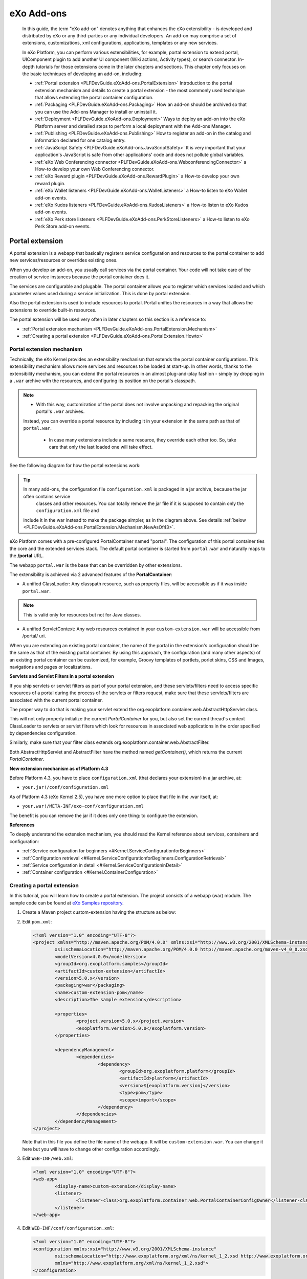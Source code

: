 .. _Dev_eXo_Addons:

############
eXo Add-ons
############

    In this guide, the term "eXo add-on" denotes anything that enhances
    the eXo extensibility - is developed and distributed by eXo or any
    third-parties or any individual developers. An add-on may comprise a
    set of extensions, customizations, xml configurations, applications,
    templates or any new services.

    In eXo Platform, you can perform various extensibilities, for example,
    portal extension to extend portal, UIComponent plugin to add another
    UI component (Wiki actions, Activity types), or search connector.
    In-depth tutorials for those extensions come in the later chapters
    and sections. This chapter only focuses on the basic techniques of
    developing an add-on, including:

    -  :ref:`Portal extension <PLFDevGuide.eXoAdd-ons.PortalExtension>`
       Introduction to the portal extension mechanism and details to
       create a portal extension - the most commonly used technique that
       allows extending the portal container configuration.

    -  :ref:`Packaging <PLFDevGuide.eXoAdd-ons.Packaging>`
       How an add-on should be archived so that you can use the Add-ons
       Manager to install or uninstall it.

    -  :ref:`Deployment <PLFDevGuide.eXoAdd-ons.Deployment>`
       Ways to deploy an add-on into the eXo Platform server and detailed
       steps to perform a local deployment with the Add-ons Manager.

    -  :ref:`Publishing <PLFDevGuide.eXoAdd-ons.Publishing>`
       How to register an add-on in the catalog and information declared
       for one catalog entry.

    -  :ref:`JavaScript Safety <PLFDevGuide.eXoAdd-ons.JavaScriptSafety>`
       It is very important that your application's JavaScript is safe
       from other applications' code and does not pollute global
       variables.
       
    -  :ref:`eXo Web Conferencing connector <PLFDevGuide.eXoAdd-ons.WebconferencingConnector>`
       a How-to develop your own Web Conferencing connector.

    -  :ref:`eXo Reward plugin <PLFDevGuide.eXoAdd-ons.RewardPlugin>`
       a How-to develop your own reward plugin.

    -  :ref:`eXo Wallet listeners <PLFDevGuide.eXoAdd-ons.WalletListeners>`
       a How-to listen to eXo Wallet add-on events.

    -  :ref:`eXo Kudos listeners <PLFDevGuide.eXoAdd-ons.KudosListeners>`
       a How-to listen to eXo Kudos add-on events.

    -  :ref:`eXo Perk store listeners <PLFDevGuide.eXoAdd-ons.PerkStoreListeners>`
       a How-to listen to eXo Perk Store add-on events.

.. _PLFDevGuide.eXoAdd-ons.PortalExtension:

================
Portal extension
================

A portal extension is a webapp that basically registers service
configuration and resources to the portal container to add new
services/resources or overrides existing ones.

When you develop an add-on, you usually call services via the portal
container. Your code will not take care of the creation of service
instances because the portal container does it.

The services are configurable and plugable. The portal container allows
you to register which services loaded and which parameter values used
during a service initialization. This is done by portal extension.

Also the portal extension is used to include resources to portal. Portal
unifies the resources in a way that allows the extensions to override
built-in resources.

The portal extension will be used very often in later chapters so this
section is a reference to:

-  :ref:`Portal extension mechanism <PLFDevGuide.eXoAdd-ons.PortalExtension.Mechanism>`

-  :ref:`Creating a portal extension <PLFDevGuide.eXoAdd-ons.PortalExtension.Howto>`

.. _PLFDevGuide.eXoAdd-ons.PortalExtension.Mechanism:

Portal extension mechanism
~~~~~~~~~~~~~~~~~~~~~~~~~~~~

Technically, the eXo Kernel provides an extensibility mechanism that
extends the portal container configurations. This extensibility
mechanism allows more services and resources to be loaded at start-up.
In other words, thanks to the extensibility mechanism, you can extend
the portal resources in an almost plug-and-play fashion - simply by
dropping in a ``.war`` archive with the resources, and configuring its
position on the portal's classpath.

.. note:: -  With this way, customization of the portal does not involve unpacking and repacking the original portal's ``.war`` archives.
             Instead, you can override a portal resource by including it in your extension in the same path as that of ``portal.war``.

		  -  In case many extensions include a same resource, they override each other too. So, take care that only the last loaded one will take effect.


See the following diagram for how the portal extensions work:

|image0|

.. tip:: In many add-ons, the configuration file ``configuration.xml`` is packaged in a jar archive, because the jar often contains service
		 classes and other resources. You can totally remove the jar file if it is supposed to contain only the ``configuration.xml`` file and
         include it in the war instead to make the package simpler, as in the diagram above. See details :ref:`below <PLFDevGuide.eXoAdd-ons.PortalExtension.Mechanism.NewAsOf43>`.

eXo Platform comes with a pre-configured PortalContainer named "portal". The
configuration of this portal container ties the core and the extended
services stack. The default portal container is started from
``portal.war`` and naturally maps to the **/portal** URL.

The webapp ``portal.war`` is the base that can be overridden by other
extensions.

The extensibility is achieved via 2 advanced features of the
**PortalContainer**:

-  A unified ClassLoader: Any classpath resource, such as property
   files, will be accessible as if it was inside ``portal.war``.

.. note:: This is valid only for resources but not for Java classes.

-  A unified ServletContext: Any web resources contained in your
   ``custom-extension.war`` will be accessible from /portal/ uri.

When you are extending an existing portal container, the name of the
portal in the extension's configuration should be the same as that of
the existing portal container. By using this approach, the configuration
(and many other aspects) of an existing portal container can be
customized, for example, Groovy templates of portlets, porlet skins, CSS
and Images, navigations and pages or localizations.

**Servlets and Servlet Filters in a portal extension**

If you ship servlets or servlet filters as part of your portal
extension, and these servlets/filters need to access specific resources
of a portal during the process of the servlets or filters request, make
sure that these servlets/filters are associated with the current portal
container.

The proper way to do that is making your servlet extend the
org.exoplatform.container.web.AbstractHttpServlet class.

This will not only properly initialize the current *PortalContainer* for
you, but also set the current thread's context ClassLoader to servlets
or servlet filters which look for resources in associated web
applications in the order specified by dependencies configuration.

Similarly, make sure that your filter class extends
org.exoplatform.container.web.AbstractFilter.

Both AbstractHttpServlet and AbstractFilter have the method named
*getContainer()*, which returns the current *PortalContainer*.

.. _PLFDevGuide.eXoAdd-ons.PortalExtension.Mechanism.NewAsOf43:

**New extension mechanism as of Platform 4.3**

Before Platform 4.3, you have to place ``configuration.xml`` (that
declares your extension) in a jar archive, at:

-  ``your.jar!/conf/configuration.xml``

As of Platform 4.3 (eXo Kernel 2.5), you have one more option to place
that file in the .war itself, at:

-  ``your.war!/META-INF/exo-conf/configuration.xml``

The benefit is you can remove the jar if it does only one thing: to
configure the extension.

**References**

To deeply understand the extension mechanism, you should read the Kernel
reference about services, containers and configuration:

-  :ref:`Service configuration for beginners <#Kernel.ServiceConfigurationforBeginners>`

-  :ref:`Configuration retrieval <#Kernel.ServiceConfigurationforBeginners.ConfigurationRetrieval>`

-  :ref:`Service configuration in detail <#Kernel.ServiceConfigurationinDetail>`

-  :ref:`Container configuration <#Kernel.ContainerConfiguration>`

.. _PLFDevGuide.eXoAdd-ons.PortalExtension.Howto:

Creating a portal extension
~~~~~~~~~~~~~~~~~~~~~~~~~~~~

In this tutorial, you will learn how to create a portal extension. The
project consists of a webapp (war) module. The sample code can be found
at `eXo Samples repository <https://github.com/exo-samples/docs-samples/tree/master/custom-extension>`__.

1. Create a Maven project custom-extension having the structure as below:

   |image1|

2. Edit ``pom.xml``:

   .. code:: xml

		<?xml version="1.0" encoding="UTF-8"?>
		<project xmlns="http://maven.apache.org/POM/4.0.0" xmlns:xsi="http://www.w3.org/2001/XMLSchema-instance"
			xsi:schemaLocation="http://maven.apache.org/POM/4.0.0 http://maven.apache.org/maven-v4_0_0.xsd">
			<modelVersion>4.0.0</modelVersion>
			<groupId>org.exoplatform.samples</groupId>
			<artifactId>custom-extension</artifactId>
			<version>5.0.x</version>
			<packaging>war</packaging>
			<name>custom-extension-pom</name>
			<description>The sample extension</description>

			<properties>
				<project.version>5.0.x</project.version>
				<exoplatform.version>5.0.0</exoplatform.version>
			</properties>

			<dependencyManagement>
				<dependencies>
					<dependency>
						<groupId>org.exoplatform.platform</groupId>
						<artifactId>platform</artifactId>
						<version>${exoplatform.version}</version>
						<type>pom</type>
						<scope>import</scope>
					</dependency>
				</dependencies>
			</dependencyManagement>
		</project>
		

   Note that in this file you define the file name of the webapp. It 
   will be ``custom-extension.war``. You can change it here but you will 
   have to change other configuration accordingly.

3. Edit ``WEB-INF/web.xml``:

   .. code:: xml

		<?xml version="1.0" encoding="UTF-8"?>
		<web-app>
			<display-name>custom-extension</display-name>
			<listener>
				<listener-class>org.exoplatform.container.web.PortalContainerConfigOwner</listener-class>
			</listener>
		</web-app>

4. Edit ``WEB-INF/conf/configuration.xml``:

   .. code:: xml

		<?xml version="1.0" encoding="UTF-8"?>
		<configuration xmlns:xsi="http://www.w3.org/2001/XMLSchema-instance" 
			xsi:schemaLocation="http://www.exoplatform.org/xml/ns/kernel_1_2.xsd http://www.exoplatform.org/xml/ns/kernel_1_2.xsd"
			xmlns="http://www.exoplatform.org/xml/ns/kernel_1_2.xsd">
		</configuration>

This file is supposed to be a service configuration file, but you do not
configure anything so far. In the :ref:`examples <PLFDevGuide.eXoAdd-ons.PortalExtension.Examples>` 
that follow and in some later tutorials of the Developer guide, you will
write more configuration when necessary.

5. Edit ``META-INF/exo-conf/configuration.xml``:

   .. code:: xml

		<?xml version="1.0" encoding="UTF-8"?>
		<configuration xmlns:xsi="http://www.w3.org/2001/XMLSchema-instance" xsi:schemaLocation="http://www.exoplatform.org/xml/ns/kernel_1_2.xsd http://www.exoplatform.org/xml/ns/kernel_1_2.xsd"
		  xmlns="http://www.exoplatform.org/xml/ns/kernel_1_2.xsd">

		  <external-component-plugins>
			<target-component>org.exoplatform.container.definition.PortalContainerConfig</target-component>
			<component-plugin>
			  <name>Change PortalContainer Definitions</name>
			  <set-method>registerChangePlugin</set-method>
			  <type>org.exoplatform.container.definition.PortalContainerDefinitionChangePlugin</type>
			  <priority>101</priority>
			  <init-params>
				<value-param>
				  <name>apply.default</name>
				  <value>true</value>
				</value-param>
				<object-param>
				  <name>change</name>
				  <object type="org.exoplatform.container.definition.PortalContainerDefinitionChange$AddDependencies">
					<field name="dependencies">
					  <collection type="java.util.ArrayList">
						<value>
						  <string>custom-extension</string>
						</value>
					  </collection>
					</field>
				  </object>
				</object-param>     
			  </init-params>
			</component-plugin>
		  </external-component-plugins>

		</configuration>

   -  ``priority``: Should be set to a value upper than 100 to override 
      the extension platform-extension.war.

   -  ``dependencies``: a collection of portal extensions. Here it is 
      only custom-extension.

   -  ``custom-extension``: it is thee file name of the .war and the
      **display-name** you configure in ``web.xml`` should match each
      other.

6. Build the project with ``mvn clean install`` command. You will have a
   war named ``custom-extension.war``\ in */target/* folder.

.. _DeployExtension:

Deployment
-----------

To deploy this simple portal extension in case you do not use Add-ons
Manager:

**For Tomcat:**

1. Copy ``custom-extension.war`` to the ``$PLATFORM_TOMCAT_HOME/webapps/``
   directory.

2. Restart the server.

.. _Jboss-deployment:

**For JBoss:**

1. Add new ``WEB-INF/jboss-deployment-structure.xml`` file to 
   ``custom-extension.war`` with the following content:

   .. code:: xml

		<jboss-deployment-structure xmlns="urn:jboss:deployment-structure:1.2">
			<deployment>
				<dependencies>
					<module name="deployment.platform.ear" export="true"/>
				</dependencies>
			</deployment>
		</jboss-deployment-structure>

2. Add ``custom-extension.war`` to
   ``$PLATFORM_JBOSS_HOME/standalone/deployments/`` platform.ear 
   directory.

3. Restart the server.

.. _AddonsManagerCompliance:

Add-ons Manager compliance
---------------------------

In case you want to make your portal extension a standard add-on so that
users can install it using eXo Add-ons Manager, the packaging will be
different. The section :ref:`Packaging <PLFDevGuide.eXoAdd-ons.Packaging>`
shows you how.

The Add-ons Manager deploys the extension in the same way for Tomcat.
For JBoss, it uses another method to deploy the .war. Here are the
details:

-  The file ``jboss-deployment-structure.xml`` is not required.

-  The .war is deployed into
   ``$PLATFORM_JBOSS_HOME/standalone/deployments/platform.ear``.

-  The Add-ons Manager will edit the
   ``$PLATFORM_JBOSS_HOME/standalone/deployments/platform.ear/META-INF/application.xml``
   to add a module as follows:

   .. code:: xml

       <application>
           ...
           <!-- Your custom-extension should be added before starter module. -->
           <module>
               <web>
                   <web-uri>custom-extension.war</web-uri>
                   <context-root>custom-extension</context-root>
               </web>
           </module>
           ...
           <module>
               <web>
                   <web-uri>exo.portal.starter.war.war</web-uri>
                   <context-root>starter</context-root>
               </web>
           </module>
       </application>

.. _PLFDevGuide.eXoAdd-ons.PortalExtension.Examples:

Portal extension by examples
~~~~~~~~~~~~~~~~~~~~~~~~~~~~~~

**Registering your service to portal container**

A service (also called component) can be any Java class. At minimum you
write an empty interface, and an implementation with a constructor.

.. code:: java

    public interface MyService {
      ...
    }

.. code:: java

    public class MyServiceImpl implements MyService {
      ...
      public MyServiceImpl() throws Exception {
        ...
      }
    }

In your ``custom-extension.war!/WEB-INF/conf/portal/configuration.xml``:

.. code:: xml

    <configuration>
        <component>
            <key>acme.com.services.MyService</key>
            <type>acme.com.services.MyServiceImpl</type>
        </component>
    </configuration>

Then to access the service:

.. code:: java

    MyService service = (MyService) PortalContainer.getInstance().getComponentInstanceOfType(MyService.class)

You should learn more about service, initial parameter and plugin and
all about service configuration in :ref:`Service configuration for beginners <#Kernel.ServiceConfigurationforBeginners>` 
and :ref:`Service configuration in details <#Kernel.ServiceConfigurationinDetail>`.

**Adding a supported language**

The service org.exoplatform.services.resources.LocaleConfigService is
responsible for adding supported languages. The service is configured to
read a list of locales from a file:

.. code:: xml

    <component>
        <key>org.exoplatform.services.resources.LocaleConfigService</key>
        <type>org.exoplatform.services.resources.impl.LocaleConfigServiceImpl</type>
        <init-params>
            <value-param>
                <name>locale.config.file</name>
                <value>war:/conf/common/locales-config.xml</value>
            </value-param>
        </init-params>
    </component>

So by default it is ``portal.war!/conf/common/locales-config.xml``.

To add a locale you want, include a modified copy of this file in your
extension: ``custom-extension.war!/conf/common/locales-config.xml``.

Of course the language support involves translating lots of resources.
For now you just add a locale like *ve (for Venda)*, so a user can
choose it in the list of language options, but no resource would be
found for Venda, then the default language will be used.

.. code:: xml

    <locales-config>
        ...
        <locale-config>
            <locale>ve</locale>
            <output-encoding>UTF-8</output-encoding>
            <input-encoding>UTF-8</input-encoding>
            <description>Venda</description>
        </locale-config>
        ...
    </locales-config>

**Overriding the Login page**

The LoginServlet dispatches the login request to ``login.jsp``:

.. code:: java

    getServletContext().getRequestDispatcher("/login/jsp/login.jsp").include(req, resp);

This login page is firstly defined in portal webapp but then is
overridden by platform-extension. In other words, you can find the login
page at:

-  ``portal.war!/login/jsp/login.jsp``

   |image2|

-  ``platform-extension.war!/login/jsp/login.jsp``

   |image3|

You can override it once again in your portal extension, for example
``custom-extension.war!/login/jsp/login.jsp``.

**Overriding shared layout**

The shared layout is applied for all pages of a portal. You can override
this resource by including it in your extension
``custom-extension.war!/WEB-INF/conf/portal/portal/sharedlayout.xml``.

Some of customizations you can do with shared layout:

-  Remove a built-in portlet from the top navigation bar (for example,
   the "Help" link).

-  Adding your portlet here so that all your pages will have that
   portlet.

See :ref:`Customizing a shared layout <#PLFDevGuide.Site.LookAndFeel.CustomizingSiteSkin.Sharedlayout>`
for more instructions.

.. _PLFDevGuide.eXoAdd-ons.Packaging:

=========
Packaging
=========

The Add-ons Manager defines a standard approach of packaging,
installing/uninstalling and updating add-ons. To comply with it, you
need to compress JARs, WARs and other files into a zip archive:

::

    foo-addon-X.Y.Z.zip/
    |__ foo-addon.jar
    |__ somelib.jar
    |__ foo-portlets.war
    |__ foo-extension.war
    |__ foo
        |__ foo.conf
    |__ README

When installing an add-on, the Add-ons Manager copies files from the
add-on archive into PRODUCT, as follows:

-  JARs: ``$PLATFORM_TOMCAT_HOME/lib/`` (Tomcat), or
   ``$PLATFORM_JBOSS_HOME/standalone/deployments/platform.ear/lib/``
   (JBoss).

-  WARs: ``$PLATFORM_TOMCAT_HOME/webapps/`` (Tomcat), or
   ``$PLATFORM_JBOSS/HOME/standalone/deployments/platform.ear/``
   (JBoss).

-  Other files and folders located at the root of the zip archive will
   be copied to the home directory of the PRODUCT server.

-  An ASCII file named ``README`` may be placed at the root of the
   archive. This file is never installed. Instead, it is displayed in
   the console after a successful installation.

**Packaging sample**

You can use `Maven assembly plugin <http://maven.apache.org/plugins/maven-assembly-plugin/>`__
to package your add-on project.

See the sample at `eXo Samples Repository <https://github.com/exo-samples/docs-samples/tree/4.3.x/addon-packaging-template>`__.
Notice two files:

In ``packaging/pom.xml``:

.. code:: xml

    <build>
        <finalName>${project.artifactId}-${project.version}</finalName>
        <plugins>
            <plugin>
                <groupId>org.apache.maven.plugins</groupId>
                <artifactId>maven-assembly-plugin</artifactId>
                <executions>
                    <execution>
                        <id>package-extension</id>
                        <phase>package</phase>
                        <goals>
                            <goal>single</goal>
                        </goals>
                        <configuration>
                            <finalName>${project.artifactId}-${project.version}</finalName>
                            <appendAssemblyId>false</appendAssemblyId>
                            <descriptors>
                                <descriptor>src/main/assemblies/packaging.xml</descriptor>
                            </descriptors>
                        </configuration>
                    </execution>
                </executions>
            </plugin>
        </plugins>
    </build>

In ``packaging/src/main/assemblies/packaging.xml``:

.. code:: xml

    <assembly xmlns="http://maven.apache.org/plugins/maven-assembly-plugin/assembly/1.1.2" 
        xmlns:xsi="http://www.w3.org/2001/XMLSchema-instance"
        xsi:schemaLocation="http://maven.apache.org/plugins/maven-assembly-plugin/assembly/1.1.2 http://maven.apache.org/xsd/assembly-1.1.2.xsd">
        <id>addon-packaging-template</id>
        <formats>
            <format>zip</format>
        </formats>
        <includeBaseDirectory>false</includeBaseDirectory>
        <dependencySets>
            <dependencySet>
                <useProjectArtifact>false</useProjectArtifact>
                <outputDirectory>/</outputDirectory>
                <outputFileNameMapping>${artifact.artifactId}${dashClassifier?}.${artifact.extension}</outputFileNameMapping>
                <includes>
                    <include>org.exoplatform.samples:addon-template-webapp</include>
                    <include>org.exoplatform.samples:addon-template-lib</include>
                </includes>
            </dependencySet>
        </dependencySets>
    </assembly>


.. _PLFDevGuide.eXoAdd-ons.Deployment:

==========
Deployment
==========

There are 2 ways to deploy an add-on:

-  Manually install WARs and JARs and other files into the ``webapps``,
   ``lib`` folders and the corresponding directories of eXo Platform.

-  Use the Add-ons Manager - the standard way to install, uninstall, and
   update add-ons in eXo Platform. In this way, you will avoid the manual
   registration that might cause errors. The Add-on Manager allows you
   to simplify your add-ons management in both Tomcat and JBoss EAP by
   copying all JARs and WARs in one step and uninstalling them without
   searching in the ``lib`` directory (more than 400 jars) and in the
   ``webapps`` directory (more than 50 wars).

When using the Add-ons Manager,you can:

-  Deploy an add-on from the eXo Add-ons repository, as detailed in
   :ref:`Administrator Guide - Installing/Uninstalling add-ons <AddonsManagement.InstallingUninstalling>`.
   However, to follow in this way, the add-on should be first registered
   and validated by eXo administrators.

-  Deploying a local add-on, as below.

**Deploying a local add-on**

Let's say you want to deploy your add-on archived as
**my-addon-1.0.x-SNAPSHOT.zip**, do as follows:

1. Create a local catalog named ``local.json`` under ``$PLATFORM_HOME/addons/`` 
   with the minimal content. This local catalog will be merged with the 
   central one at runtime. 

   .. code:: xml

		[
		 {
		   "id": "exo-my-addon",
		   "version": "1.0.x-SNAPSHOT",
		   "name": "My Add-on",
		   "description": "Example of my add-on",
		   "downloadUrl": "file://D:/java/exo-working/PLATFORM_versions/my-addon-1.0.x-SNAPSHOT.zip",
		   "vendor": "eXo platform",
		   "license": "LGPLv3",
		   "supportedDistributions": ["community","enterprise"],
		   "supportedApplicationServers": ["tomcat","jboss"]
		 }
		]

2. Install your own add-on with the script:

   ::

		addon(.bat) --install exo-my-addon:1.0.x-SNAPSHOT

   |image4|

Now you will see your own add-on zip file in
``$PLATFORM_HOME/addons/archives``.


.. _PLFDevGuide.eXoAdd-ons.Publishing:

==========
Publishing
==========

**Registering an add-on in the centralized catalog**

If you wish to share your add-on publicly, simply click
`here <http://community.exoplatform.com/portal/intranet/create-addon>`__
to tell eXo team about your add-on (you must sign in to access the
page). The team will review it and possibly add it into `our eXo
centralized catalog <http://www.exoplatform.com/addons/catalog>`__, so
that it can be accessed by any eXo instance.

|image5|

**Using your customized catalog**

The Add-ons Manager relies on catalogs containing metadata of the
add-ons. By default, a remote catalog is downloaded from
http://www.exoplatform.com/addons/catalog. You can use your own catalog
by adding the ``--catalog=$URL`` option (where $URL is the alternative
location for the catalog) to the addon commands.

The remote catalog is cached locally and each catalog URL has a separate
cache. When you create a local catalog
(``$PLATFORM_HOME/addons/local.json``) that defines the catalog entries
for your own add-ons, it will be merged with the remote catalog at
runtime. If you add the ``--offline`` option when installing the add-on,
only the local and cached remote catalogs (if any) are used.

.. note:: -  If a version of an add-on is duplicated between the remote and local catalogs, the remote one is used.

		  -  If there are some duplicated versions in the same catalog, the first one is used.


To write your own (local or remote) catalog, you can learn the default
catalog (linked above) that is a
`JSON <http://www.w3schools.com/json/json_syntax.asp>`__ file.

Each catalog entry is a version of an add-on. Here is an entry sample:

.. code:: xml

    {
        "id": "exo-video-calls",
        "version": "1.1.0",
        "unstable": false,
        "name": "eXo Video Calls",
        "description": "Add video call capabilities to your eXo Platform intranet",
        "releaseDate": "2015-05-13T22:00:00.000Z",
        "sourceUrl": "https://github.com/exo-addons/weemo-extension",
        "downloadUrl": "http://storage.exoplatform.org/public/Addons/exo-video-calls/weemo-extension-pkg-1.1.0.zip",
        "vendor": "eXo",
        "license": "LGPLv3",
        "licenseUrl": "https://www.gnu.org/licenses/lgpl-3.0.txt",
        "mustAcceptLicense": false,
        "supportedDistributions": "community,enterprise",
        "supportedApplicationServers": "tomcat,jboss",
        "compatibility": "[4.2.0,)"
    },

The following table explains the json keys (\* means mandatory):

+---------------------------+------------------------------------------------+
| ``id`` (\*)               | Id and version is used to identify an add-on   |
|                           | (use id:version pattern in commands).          |
|                           | Duplicated entries are treated as said above.  |
+---------------------------+------------------------------------------------+
| ``version`` (\*)          | Version string of the add-on.                  |
+---------------------------+------------------------------------------------+
| ``unstable``              | This is "false" by default. Set it to "true"   |
|                           | to warn of an unstable version (unstable       |
|                           | versions are not listed unless ``--unstable``  |
|                           | is used).                                      |
+---------------------------+------------------------------------------------+
| ``name`` (\*)             | The display name of the add-on.                |
+---------------------------+------------------------------------------------+
| ``description``           | The brief description of the add-on.           |
+---------------------------+------------------------------------------------+
| ``releaseDate``           | The release date of the add-on (Date format:   |
|                           | YYYY-MM-DD).                                   |
+---------------------------+------------------------------------------------+
| ``sourceUrl``             | The URL where to find the source of the        |
|                           | add-on.                                        |
+---------------------------+------------------------------------------------+
| ``downloadUrl`` (\*)      | Where to download the package. Use *http://*   |
|                           | for a remote add-on or *file://* for a local   |
|                           | add-on.                                        |
+---------------------------+------------------------------------------------+
| ``vendor`` (\*)           | The vendor name of the add-on (for example,    |
|                           | PRODUCT).                                      |
+---------------------------+------------------------------------------------+
| ``license`` (\*)          | The license of the add-on (for example,        |
|                           | LGPLv3).                                       |
+---------------------------+------------------------------------------------+
| ``licenseUrl``            | The URL containing an ASCII version of the     |
|                           | license to be displayed by the CLI.            |
+---------------------------+------------------------------------------------+
| ``mustAcceptLicense``     | "True" means it requires the user to           |
|                           | explicitly accept the license terms before     |
|                           | installation. This is set to "false" by        |
|                           | default.                                       |
+---------------------------+------------------------------------------------+
| ``supportedDistributions` | The eXo Platform distributions that support    |
| `                         | the add-on (for example, Community, Enterprise |
| (\*)                      | - should be lowercase, comma-separated).       |
+---------------------------+------------------------------------------------+
| ``supportedApplicationSer | The application servers that support the       |
| vers``                    | add-on (for example, Tomcat, JBoss - should be |
| (\*)                      | lowercase, comma-separated).                   |
+---------------------------+------------------------------------------------+
| ``compatibility``         | The version range (in Maven version range      |
|                           | format) that the add-on is compatible. No      |
|                           | compatibility check is performed if this is    |
|                           | absent.                                        |
+---------------------------+------------------------------------------------+
| ``screenshotUrl``         | The HTTP URL pointing to a screenshot of the   |
|                           | add-on.                                        |
+---------------------------+------------------------------------------------+
| ``thumbnailUrl``          | The HTTP URL pointing to a thumbnail of the    |
|                           | add-on.                                        |
+---------------------------+------------------------------------------------+
| ``documentationUrl``      | The HTTP URL pointing to a documentation of    |
|                           | the add-on.                                    |
+---------------------------+------------------------------------------------+
| ``author``                | The author of the add-on.                      |
+---------------------------+------------------------------------------------+
| ``authorEmail``           | The email address of the author.               |
+---------------------------+------------------------------------------------+


.. _PLFDevGuide.eXoAdd-ons.JavaScriptSafety:

=================
JavaScript Safety
=================

As your application - typically a portlet - is deployed in pages that
contain other applications, it is very important that your JavaScript
code is safe from other code, and vice versa, does not harm global
variables.

Here are some tips to write your JavaScript code safely:

-  Follow GMD module patterns as much as possible.

-  Avoid to write inline scripts if possible. Avoid to include libraries
   externally (in script tag) if possible.

-  When using JQuery, use the built-in shared module "jquery" if
   possible. Use GMD adapter configuration if you need other JQuery
   versions and extensions.

It is strongly recommended you follow these tutorials:

-  :ref:`Adding JavaScript to a portlet <#PLFDevGuide.DevelopingApplications.DevelopingPortlet.JavaScript>`
   - a quick tutorial with code sample.

-  :ref:`Developing JavaScript <#PLFDevGuide.JavaScript>` - the complete
   guideline to module pattern and GMD.

.. _PLFDevGuide.eXoAdd-ons.WebconferencingConnector:

==============================
eXo Web Conferencing connector
==============================

eXo Web Conferencing add-on enables you to plug-in and manage any Web
Conferencing solution in eXo Platform. You can use eXo Web Conferencing core
to develop your own connector which will implement the call provider you
need to embed in eXo Platform.

In this section, we will introduce the architecture of eXo Web
Conferencing add-on and how to develop a custom connector allowing you
to embed a call provider in eXo Platform.

.. _WebConfConnectorArchitecture:

Architecture
~~~~~~~~~~~~~

The following diagram shows the different parts involved to perform a
Web Conferencing call.

|image6|

**eXo Web Conferencing core**

The eXo Web Conferencing core component is responsible for:

-  Declaring the provider connector.

-  Adding call buttons in eXo Platform different pages.

-  Exchanging call data and notifying call parties about the status.

-  Saving the call state and linking between group calls.

-  Administrating eXo Web Conferencing: enable/disable a provider,
   managing the settings via the UI.

The provider connector component is responsible for:

-  Building a call button UI.

-  Running a call from the UI interface.

-  Establishing the connection flow in a call and updating the call
   state.

-  Handling incoming calls.

-  Administrating settings via UI.

.. _HowToDevelopConnector:

Develop your own call connector
~~~~~~~~~~~~~~~~~~~~~~~~~~~~~~~~

eXo Web Conferencing add-on is a portal extension installed by default
in eXo Platform. A call connector is also a portal extension which uses
the eXo Web Conferencing core.

The connector should provide an implementation of its call button which
is added by the Web Conferencing core in users profiles, spaces and chat
rooms.

The connector implementation consists of a server code and a client
application with user interface to run calls.

To implement your own connector follow this procedure:

1. **Create the connector project** respecting the developement 
   environment described :ref:`here <PLFDevGuide.GettingStarted.SettingDevelopmentEnvironment>`.

   We recommend you to clone our `template project <https://github.com/exo-addons/web-conferencing/tree/develop/template>`__
   as it contains maven modules with eXo Web Conferencing dependencies 
   and packaging. You should make your customizations on it: rename 
   package, classes and variables and if needed include third-party 
   libraries that your connector may use.

2. **Implement Java Service Provider Interface (SPI)**: It is the java
   class of your call provider which should extend the ``CallProvider``
   class.

   Here is a java code snippet which represents the skeleton of the Java
   SPI class:

   .. code:: java

		 package org.exoplatform.webconferencing.myconnector;

		/**
		 * My Connector provider implementation.
		 */
		public class MyConnectorProvider extends CallProvider {
		  
		  /**
		   * Instantiates a new My Call provider.
		   *
		   * @param params the params (from configuration.xml)
		   * @throws ConfigurationException the configuration exception
		   */
		  public MyConnectorProvider(InitParams params) throws ConfigurationException {
			super(params);
		  }

		  /**
		   * {@inheritDoc}
		   */
		  @Override
		  public String getType() {
			return TYPE;
		  }

		  /**
		   * {@inheritDoc}
		   */
		  @Override
		  public String[] getSupportedTypes() {
			return new String[] { getType() };
		  }

		  /**
		   * {@inheritDoc}
		   */
		  @Override
		  public String getTitle() {
			return TITLE;
		  }
		}  
        

3. :ref:`Create a portlet <#PLFDevGuide.DevelopingApplications.DevelopingPortlet>` 
   which will be responsible of loading and intializing your call 
   provider in the eXo Platform UI.

   .. code:: java

		  public class MyConnectorPortlet extends GenericPortlet {
			/**
			 * {@inheritDoc}
			 */
			@Override
			public void init() throws PortletException {
			  // Get eXo container and Web Conferencing service once per portlet initialization
			  ExoContainer container = ExoContainerContext.getCurrentContainer();
			  this.webConferencing = container.getComponentInstanceOfType(WebConferencingService.class);
			  try {
				this.provider = (MyConnectorProvider) webConferencing.getProvider(MyConnectorProvider.TYPE);
			  } catch (ClassCastException e) {
				LOG.error("Provider " + MyConnectorProvider.TYPE + " isn't an instance of " + MyConnectorProvider.class.getName(), e);
			  }
			}

			/**
			 * {@inheritDoc}
			 */
			@Override
			protected void doView(final RenderRequest request, final RenderResponse response) throws PortletException, IOException {
			  if (this.provider != null) {
				try {
				  JavascriptManager js = ((WebuiRequestContext) WebuiRequestContext.getCurrentInstance()).getJavascriptManager();
				  // first load Web Conferencing itself,
				  js.require("SHARED/webConferencing", "webConferencing")
					// load our connector module to myProvider variable
					.require("SHARED/webConferencing_myconnector", "myProvider")
					// check if the variable contains an object to ensure the provider was loaded successfully
					.addScripts("if (myProvider) { "
						// then add an instance of the provider to the Web Conferencing client
						+ "webConferencing.addProvider(myProvider); "
						// and force Web Conferencing client update (to update call buttons and related stuff)
						+ "webConferencing.update(); " + "}");
				} catch (Exception e) {
				  LOG.error("Error processing My Connector calls portlet for user " + request.getRemoteUser(), e);
				}
			  }
			}
		  }  
        

4. Configure your connector extension, your provider plugin and your
   portlet in ``META-INF/exo-conf/configuration.xml`` file.

**Extension connector configuration:**

.. code:: xml

     <external-component-plugins>
        <target-component>org.exoplatform.container.definition.PortalContainerConfig</target-component>
        <component-plugin>
          <name>Change PortalContainer Definitions</name>
          <set-method>registerChangePlugin</set-method>
          <type>org.exoplatform.container.definition.PortalContainerDefinitionChangePlugin</type>
          <init-params>
            <value-param>
              <name>apply.default</name>
              <value>true</value>
            </value-param>
            <object-param>
              <name>change</name>
              <object type="org.exoplatform.container.definition.PortalContainerDefinitionChange$AddDependenciesAfter">
                <field name="dependencies">
                  <collection type="java.util.ArrayList">
                    <value>
                      <string>myconnector</string>
                    </value>
                  </collection>
                </field>
                <field name="target">
                  <string>webconferencing</string>
                </field>
              </object>
            </object-param>
          </init-params>
        </component-plugin>
      </external-component-plugins>  
        

**Provider configuration:**

.. code:: xml

     <!-- Portal extension configuration for YOUR PROVIDER NAME -->
      <external-component-plugins>
        <target-component>org.exoplatform.webconferencing.WebConferencingService</target-component>
        <component-plugin>
          <name>add.callprovider</name>
          <set-method>addPlugin</set-method>
          <type>org.exoplatform.webconferencing.myconnector.MyConnectorProvider</type>
          <description>Call provider description here.</description>
          <init-params>
            <properties-param>
              <name>provider-configuration</name>
              <property name="my-apiKey" value="${webconferencing.myconnector.apiKey:myApiKey}" />
              <property name="my-clientId" value="${webconferencing.myconnector.clientId:myClientId}" />
              <property name="active" value="${webconferencing.myconnector.active:true}" />
            </properties-param>
          </init-params>
        </component-plugin>
      </external-component-plugins>  
        

The above configuration is also configurable through
:ref:`exo.properties <Configuration.ConfigurationOverview>` file as the 
following:

::

     ######### My Connector ###########
    webconferencing.myconnector.apiKey=myApiKey
    webconferencing.myconnector.clientId=myClientId
    webconferencing.myconnector.serviceUrl=https://mycall.acme.com/myconnector

        

**Provider portlet configuration:**

.. code:: xml

     <!-- Add My Connector portlet to portal pages with a toolbar -->
      <external-component-plugins>
        <target-component>org.exoplatform.commons.addons.AddOnService</target-component>
        <component-plugin>
          <name>addPlugin</name>
          <set-method>addPlugin</set-method>
          <type>org.exoplatform.commons.addons.AddOnPluginImpl</type>
          <description>add application Config</description>
          <init-params>
            <value-param>
              <name>priority</name>
              <value>10</value>
            </value-param>
            <value-param>
              <name>containerName</name>
              <value>middle-topNavigation-container</value>
            </value-param>
            <object-param>
              <name>MyConnectorPortlet</name>
              <description>My Connector portlet</description>
              <object type="org.exoplatform.portal.config.serialize.PortletApplication">
                <field name="state">
                  <object type="org.exoplatform.portal.config.model.TransientApplicationState">
                    <field name="contentId">
                      <string>myconnector/MyConnectorPortlet</string>
                    </field>
                  </object>
                </field>
              </object>
            </object-param>
          </init-params>
        </component-plugin>
      </external-component-plugins>  
      


.. _PLFDevGuide.eXoAdd-ons.RewardPlugin:

==============================
eXo Reward plugin
==============================

eXo Rewards package is a set of addons used to reward employees of an enterprise of their professional effort.
The list of addons included are:

* `eXo Wallet <https://github.com/exoplatform/wallet>`__

* `eXo Kudos <https://github.com/exoplatform/kudos>`__

* `eXo Perk Store <https://github.com/exoplatform/perk-store>`__

You can build custom rewarding programs thanks to the extensibility provided by `eXo Reward Plugin`. Bult-in plugins are:

* `Kudos reward plugin <https://github.com/exoplatform/wallet/blob/develop/wallet-reward-services/src/main/java/org/exoplatform/addon/wallet/reward/plugin/KudosRewardPlugin.java>`__ : allows to reward users with tokens when they receive Kudos

* `Gamification reward plugin <https://github.com/exoplatform/wallet/blob/develop/wallet-reward-services/src/main/java/org/exoplatform/addon/wallet/reward/plugin/GamificationRewardPlugin.java>`__ : allows to reward users based on the number of points they earn from the gamification engine

A reward plugin computes amounts of so-called ``points`` earned by each user over a period of time.

.. note:: The term ``point`` here is abstract and can represent anything meaningful for the rewarding program.
          Giving existing examples :
            - In gamification, point is a gamification point
            - In Kudos, point is a kudos
          You can, for example, add a custom reward program ``training`` where ``point`` is the average score obtained in exams.

When the Rewards package administrator will pay rewards to users for a period of time (each month for example),
the rewards plugins will be used to retrieve earned points for each user having a wallet.
The earned points will be converted into an amount of tokens to send to each user.

For example, the `Kudos reward plugin` is used to return the number of Kudos received by a user during a selected period of time.
Administrators can configure the token value for each earned Kudos (or a total budget), so the rewarding engine can compute individual amount of tokens for each user.

Developing a custom Reward plugin requires:

* to write a java Class that extends `RewardPlugin <https://github.com/exoplatform/wallet/blob/develop/wallet-api/src/main/java/org/exoplatform/addon/wallet/reward/api/RewardPlugin.java>`__

   .. code:: java
      package org.example;
   
      public class CustomRewardPlugin extends RewardPlugin {
        /**
         * Retrieves earned points for identities in a selected period of time
         * 
         * @param identityIds identity ids of wallets to consider in computation
         * @param startDateInSeconds start timestamp in seconds of reward period
         * @param endDateInSeconds end timestamp in seconds of reward period
         * @return a {@link Map} of identity ID with the sum of tokens to send as
         *         reward
         */
        public Map<Long, Double> getEarnedPoints(Set<Long> identityIds, long startDateInSeconds, long endDateInSeconds) {
          // compute earned points per identityId. This example will return
          the same number of points per user.
          // Hint: The user social profile can be retrieved using
          // org.exoplatform.social.core.manager.IdentityManager.getIdentity(String.valueOf(identityId), true)
          double earnedPoints = 2d; // constant for all identities (dummy value)
          return identityIds.stream().collect(Collectors.toMap(Function.identity(), id -> earnedPoints));
        }
      }

* to declare the component plugin in a :ref:`Portal extension <PLFDevGuide.eXoAdd-ons.PortalExtension>` configuration file:

   .. code:: xml

      <external-component-plugins>
        <target-component>org.exoplatform.addon.wallet.reward.service.RewardSettingsService</target-component>
        <component-plugin>
          <!-- Reward plugin name: must be unique  -->
          <name>custom</name>
          <set-method>registerPlugin</set-method>
          <!-- FQN of plugin class  -->
          <type>org.example.CustomRewardPlugin</type>
          <description>Custom reward plugin</description>
        </component-plugin>
      </external-component-plugins>

Once you deployed your plugin, you will see it added in Reward administration UI:

|CustomRewardPlugin|

.. _PLFDevGuide.eXoAdd-ons.WalletListeners:

==============================
eXo Wallet listeners
==============================

eXo Wallet uses :ref:`ListenerService <Kernel.UnderstandingtheListenerService>` to broadcast events about wallets and transactions lifecycle.
Developers can leverage these events to build custom features or alter external systems.
Internally, these events are used for a variety of uses such as notifications or maintaining wallet and transactions statuses.

Broadcasted events are:

- ``exo.wallet.addressAssociation.new`` : a new wallet gets created for the first time by a user. (Example: `NewWalletListener <https://github.com/exoplatform/wallet/blob/develop/wallet-services/src/main/java/org/exoplatform/addon/wallet/listener/NewWalletListener.java>`__)
- ``exo.wallet.addressAssociation.modification`` : a user/space's associated wallet address is modified. (Example: `ModifiedWalletListener <https://github.com/exoplatform/wallet/blob/develop/wallet-services/src/main/java/org/exoplatform/addon/wallet/listener/ModifiedWalletListener.java>`__)
- ``exo.wallet.transaction.mined`` : a pending transaction sent from a knwon wallet address gets mined on the blockchain and updated in internal database. (Example: `TransactionNotificationListener <https://github.com/exoplatform/wallet/blob/develop/wallet-services/src/main/java/org/exoplatform/addon/wallet/listener/TransactionNotificationListener.java>`__)
- ``exo.wallet.reward.report.success`` : a period reward has been sent to all wallets and its transactions has completely succeeded. (Example: `RewardSucceedNotificationListener <https://github.com/exoplatform/wallet/blob/develop/wallet-reward-services/src/main/java/org/exoplatform/addon/wallet/reward/listener/RewardSucceedNotificationListener.java>`__)

To add an event listener using one listed events above, you can add the following configuration inside a :ref:`Portal extension <PLFDevGuide.eXoAdd-ons.PortalExtension>` configuration file:

   .. code:: xml

      <external-component-plugins>
        <target-component>org.exoplatform.services.listener.ListenerService</target-component>
        <component-plugin>
          <!-- One of the listed event names -->
          <name>EVENT_NAME</name>
          <set-method>addListener</set-method>
          <!-- FQN of the event listener -->
          <type>org.example.CustomEventListener</type>
        </component-plugin>
      </external-component-plugins>

.. _PLFDevGuide.eXoAdd-ons.KudosListeners:

==============================
eXo Kudos listeners
==============================

eXo Kudos uses :ref:`ListenerService <Kernel.UnderstandingtheListenerService>` to broadcast events about kudos lifecycle.
Developers can leverage these events to build custom features or alter external systems.
Internally, these events are used for a variety of uses such as creating an activity or comment or attribute gamification points for kudos receiver and sender.

Broadcasted events are:

- ``exo.kudos.sent`` : a new Kudos is sent. (Example: `NewKudosSentActivityGeneratorListener <https://github.com/exoplatform/kudos/blob/develop/kudos-services/src/main/java/org/exoplatform/addon/kudos/listener/NewKudosSentActivityGeneratorListener.java>`__)
- ``exo.kudos.activity`` : a Kudos activity or activity comment is created. (Example: `GamificationIntegrationListener <https://github.com/exoplatform/kudos/blob/develop/kudos-services/src/main/java/org/exoplatform/addon/kudos/listener/GamificationIntegrationListener.java>`__)

To add an event listener using one listed events above, you can add the following configuration inside a  :ref:`Portal extension <PLFDevGuide.eXoAdd-ons.PortalExtension>` configuration file:

   .. code:: xml

      <external-component-plugins>
        <target-component>org.exoplatform.services.listener.ListenerService</target-component>
        <component-plugin>
          <!-- One of the listed event names -->
          <name>EVENT_NAME</name>
          <set-method>addListener</set-method>
          <!-- FQN of the event listener -->
          <type>org.example.CustomEventListener</type>
        </component-plugin>
      </external-component-plugins>

.. _PLFDevGuide.eXoAdd-ons.PerkStoreListeners:

==============================
eXo Perk Store listeners
==============================

eXo Perk Store uses :ref:`ListenerService <Kernel.UnderstandingtheListenerService>` to broadcast events about products and orders lifecycle.
Developers can leverage these events to build custom features or alter external systems.
Internally, these events are used for a variety of uses such as notifications or updating UI in realtime using Websocket.

Broadcasted events are:

- ``exo.perkstore.settings.modified`` : Perk Store settings is modified by an administrator. (Example: `WebSocketSettingsListener <https://github.com/exoplatform/perk-store/blob/develop/perk-store-services/src/main/java/org/exoplatform/addon/perkstore/listener/WebSocketSettingsListener.java>`__)
- ``exo.perkstore.product.createOrModify`` : Perk Store product is created or modified. (Example: `WebSocketProductListener <https://github.com/exoplatform/perk-store/blob/develop/perk-store-services/src/main/java/org/exoplatform/addon/perkstore/listener/WebSocketProductListener.java>`__)
- ``exo.perkstore.order.createOrModify`` : Perk Store product order is created or modified. (Example: `WebSocketOrderListener <https://github.com/exoplatform/perk-store/blob/develop/perk-store-services/src/main/java/org/exoplatform/addon/perkstore/listener/WebSocketOrderListener.java>`__)

To add an event listener using one of listed events above, you can add the following configuration inside a  :ref:`Portal extension <PLFDevGuide.eXoAdd-ons.PortalExtension>` configuration file:

   .. code:: xml

      <external-component-plugins>
        <target-component>org.exoplatform.services.listener.ListenerService</target-component>
        <component-plugin>
          <!-- One of the listed event names -->
          <name>EVENT_NAME</name>
          <set-method>addListener</set-method>
          <!-- FQN of the event listener -->
          <type>org.example.CustomEventListener</type>
        </component-plugin>
      </external-component-plugins>
      
      
.. _PLFDevGuide.eXoAdd-ons.eXoOnlyOfficeConnector:

==============================
OnlyOffice connector for eXo
==============================

With :ref:`OnlyOffice connector <OnlyOffice>`, it is possible to add new document types to the
form ``New document`` by using the :ref:`extension mechanism <PLFDevGuide.eXoAdd-ons.PortalExtension.Mechanism>`.
For that purpose, you just need to define this external component plugin in your extension:


   .. code:: xml

      <external-component-plugins>
		<target-component>org.exoplatform.onlyoffice.documents.NewDocumentService</target-component>
			<component-plugin>
				<name>documentTypePlugin</name>
				<set-method>addTypePlugin</set-method>
				<type>org.exoplatform.onlyoffice.documents.NewDocumentTypePlugin</type>
				<description>Add new document types to create</description>
			<init-params>
			<object-param>
				<name>document-types-configuration</name>
				<object type="org.exoplatform.onlyoffice.documents.NewDocumentService$NewDocumentTypesConfig">
					<field name="types">
						<collection type="java.util.ArrayList">
						<value>
				<object type="org.exoplatform.onlyoffice.documents.NewDocumentType">
					<field name="path">
						<string>classpath:files/template.docx</string>
					</field>
					<field name="label">
						<string>MicrosoftOfficeDocument</string>
					</field>
					<field name="mimeType">
						<string>application/vnd.openxmlformats-officedocument.wordprocessingml.document</string>
					</field>
				</object>
					</value>
			</collection>
			</field>
				</object>
			</object-param>
			</init-params>
			</component-plugin>
		</external-component-plugins>  
		
Each new document templated to add should be defined by this object ``org.exoplatform.onlyoffice.documents.NewDocumentType``
with these parameters:

-  ``path``: Defines the path to the created document's template. 
-  ``label``: The template's label. 
-  ``mimeType``: The document's mimetype.

.. tip:: -  The ``path`` should be defined as it is made in eXo Platform components i.e. when it is preceeded
            by **classpath** it means the template should be found on jars and when it is preceeded by 
            **war:** it means the template should be found under webapps.
         -  The parameter ``label`` is the traduction key for the label to be displayed in the ``New Document``
            form. To define it, you should configure the parameter ``UINewDocumentForm.label.option``.

.. |image0| image:: images/portalextensionstructure.png
.. |image1| image:: images/addon/portal_extension.png
.. |image2| image:: images/login_page_portal.png
.. |image3| image:: images/login_page_plfextension.png
.. |image4| image:: images/install_my_own_addon.png
.. |image5| image:: images/addon_register_form.png
.. |image6| image:: images/webConferencing/architecture.png
.. |image6| image:: images/webConferencing/architecture.png
.. |CustomRewardPlugin| image:: images/rewards/wallet/CustomRewardPlugin.png  
